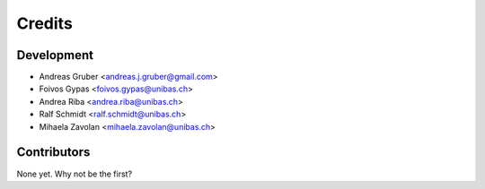 =======
Credits
=======

Development
----------------

* Andreas Gruber <andreas.j.gruber@gmail.com>
* Foivos Gypas <foivos.gypas@unibas.ch>
* Andrea Riba <andrea.riba@unibas.ch>
* Ralf Schmidt <ralf.schmidt@unibas.ch>
* Mihaela Zavolan <mihaela.zavolan@unibas.ch>

Contributors
------------

None yet. Why not be the first?
